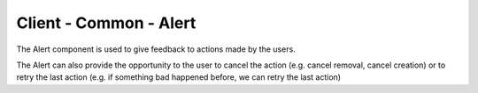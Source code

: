 =======================
Client - Common - Alert
=======================

The Alert component is used to give feedback to actions made by the users.

The Alert can also provide the opportunity to the user to cancel the action (e.g. cancel removal, cancel creation) or to
retry the last action (e.g. if something bad happened before, we can retry the last action)